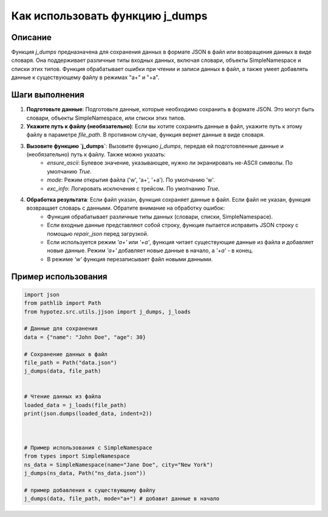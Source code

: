 Как использовать функцию j_dumps
================================================================================
Описание
-------------------------
Функция `j_dumps` предназначена для сохранения данных в формате JSON в файл или возвращения данных в виде словаря. Она поддерживает различные типы входных данных, включая словари, объекты SimpleNamespace и списки этих типов. Функция обрабатывает ошибки при чтении и записи данных в файл, а также умеет добавлять данные к существующему файлу в режимах "a+" и "+a".

Шаги выполнения
-------------------------
1. **Подготовьте данные**: Подготовьте данные, которые необходимо сохранить в формате JSON. Это могут быть словари, объекты SimpleNamespace, или списки этих типов.


2. **Укажите путь к файлу (необязательно)**: Если вы хотите сохранить данные в файл, укажите путь к этому файлу в параметре `file_path`. В противном случае, функция вернет данные в виде словаря.


3. **Вызовите функцию `j_dumps`**: Вызовите функцию `j_dumps`, передав ей подготовленные данные и (необязательно) путь к файлу.  Также можно указать:
    - `ensure_ascii`: Булевое значение, указывающее, нужно ли экранировать не-ASCII символы. По умолчанию `True`.
    - `mode`: Режим открытия файла ('w', 'a+', '+a'). По умолчанию 'w'.
    - `exc_info`: Логировать исключения с трейсом. По умолчанию `True`.

4. **Обработка результата**:  Если файл указан, функция сохраняет данные в файл. Если файл не указан, функция возвращает словарь с данными.  Обратите внимание на обработку ошибок:
    - Функция обрабатывает различные типы данных (словари, списки, SimpleNamespace).
    -  Если входные данные представляют собой строку, функция пытается исправить JSON строку с помощью `repair_json` перед загрузкой.
    - Если используется режим `'a+'` или `'+a'`, функция читает существующие данные из файла и добавляет новые данные.  Режим `'a+'` добавляет новые данные в начало, а `'+a'` - в конец.
    - В режиме `'w'` функция перезаписывает файл новыми данными.


Пример использования
-------------------------
.. code-block:: python

    import json
    from pathlib import Path
    from hypotez.src.utils.jjson import j_dumps, j_loads
    
    # Данные для сохранения
    data = {"name": "John Doe", "age": 30}

    # Сохранение данных в файл
    file_path = Path("data.json")
    j_dumps(data, file_path)


    # Чтение данных из файла
    loaded_data = j_loads(file_path)
    print(json.dumps(loaded_data, indent=2))



    # Пример использования с SimpleNamespace
    from types import SimpleNamespace
    ns_data = SimpleNamespace(name="Jane Doe", city="New York")
    j_dumps(ns_data, Path("ns_data.json"))
    
    # пример добавления к существующему файлу
    j_dumps(data, file_path, mode="a+") # добавит данные в начало